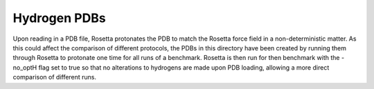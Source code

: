 =============
Hydrogen PDBs
=============

Upon reading in a PDB file, Rosetta protonates the PDB to match the Rosetta force field in a non-deterministic matter.
As this could affect the comparison of different protocols, the PDBs in this directory have been created by running them through Rosetta to protonate one time for all runs of a benchmark.
Rosetta is then run for then benchmark with the -no_optH flag set to true so that no alterations to hydrogens are made upon PDB loading, allowing a more direct comparison of different runs.
